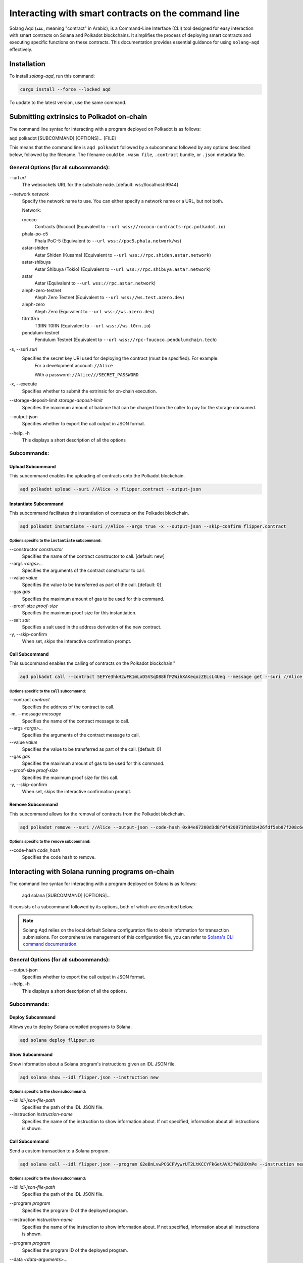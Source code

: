 Interacting with smart contracts on the command line
====================================================
Solang Aqd (عَقد, meaning "contract" in Arabic), is a Command-Line Interface (CLI) tool 
designed for easy interaction with smart contracts on Solana and Polkadot blockchains.
It simplifies the process of deploying smart contracts and executing specific functions on these contracts. 
This documentation provides essential guidance for using ``solang-aqd`` effectively.


Installation
____________

To install `solang-aqd`, run this command:

.. code-block:: bash

    cargo install --force --locked aqd
    
To update to the latest version, use the same command.


Submitting extrinsics to Polkadot on-chain
__________________________________________

The command line syntax for interacting with a program deployed on Polkadot is as follows:

aqd polkadot [SUBCOMMAND] [OPTIONS]... [FILE]

This means that the command line is ``aqd polkadot`` followed by a subcommand followed by any options described below,
followed by the filename. The filename could be ``.wasm file``, ``.contract`` bundle, or ``.json`` metadata file.

General Options (for all subcommands):
++++++++++++++++++++++++++++++++++++++

\-\-url *url*
  The websockets URL for the substrate node. [default: ws://localhost:9944]

\-\-network *network*
  Specify the network name to use.
  You can either specify a network name or a URL, but not both.

  Network:

  rococo
    Contracts (Rococo) (Equivalent to ``--url wss://rococo-contracts-rpc.polkadot.io``)

  phala-po-c5
    Phala PoC-5 (Equivalent to ``--url wss://poc5.phala.network/ws``)

  astar-shiden
    Astar Shiden (Kusama) (Equivalent to ``--url wss://rpc.shiden.astar.network``)

  astar-shibuya
    Astar Shibuya (Tokio) (Equivalent to ``--url wss://rpc.shibuya.astar.network``)

  astar
    Astar (Equivalent to ``--url wss://rpc.astar.network``)

  aleph-zero-testnet
    Aleph Zero Testnet (Equivalent to ``--url wss://ws.test.azero.dev``)

  aleph-zero
    Aleph Zero (Equivalent to ``--url wss://ws.azero.dev``)
  
  t3rnt0rn
    T3RN T0RN (Equivalent to ``--url wss://ws.t0rn.io``)
  
  pendulum-testnet
    Pendulum Testnet (Equivalent to ``--url wss://rpc-foucoco.pendulumchain.tech``)

-s, \-\-suri *suri*
  Specifies the secret key URI used for deploying the contract (must be specified). For example:
    For a development account: ``//Alice``
    
    With a password: ``//Alice///SECRET_PASSWORD``

-x, \-\-execute
  Specifies whether to submit the extrinsic for on-chain execution.

\-\-storage-deposit-limit *storage-deposit-limit*
  Specifies the maximum amount of balance that can be charged from the caller to pay for the storage consumed.

\-\-output-json
  Specifies whether to export the call output in JSON format.

\-\-help, -h
  This displays a short description of all the options

Subcommands:
++++++++++++

Upload Subcommand
-----------------

This subcommand enables the uploading of contracts onto the Polkadot blockchain.

.. code-block:: bash

  aqd polkadot upload --suri //Alice -x flipper.contract --output-json

Instantiate Subcommand
----------------------

This subcommand facilitates the instantiation of contracts on the Polkadot blockchain.

.. code-block:: bash

  aqd polkadot instantiate --suri //Alice --args true -x --output-json --skip-confirm flipper.contract

Options specific to the ``instantiate`` subcommand:
~~~~~~~~~~~~~~~~~~~~~~~~~~~~~~~~~~~~~~~~~~~~~~~~~~~

\-\-constructor *constructor*
  Specifies the name of the contract constructor to call. [default: new]

\-\-args *<args>...*
  Specifies the arguments of the contract constructor to call.

\-\-value *value*
  Specifies the value to be transferred as part of the call. [default: 0]

\-\-gas *gas*
  Specifies the maximum amount of gas to be used for this command.

\-\-proof-size *proof-size*
  Specifies the maximum proof size for this instantiation.

\-\-salt *salt*
  Specifies a salt used in the address derivation of the new contract.

-y, \-\-skip-confirm
  When set, skips the interactive confirmation prompt.

Call Subcommand
---------------

This subcommand enables the calling of contracts on the Polkadot blockchain."

.. code-block:: bash

  aqd polkadot call --contract 5EFYe3hkH2wFK1mLxD5VSqD88hfPZWihXAKeqozZELsL4Ueq --message get --suri //Alice flipper.contract --output-json --skip-confirm

Options specific to the ``call`` subcommand:
~~~~~~~~~~~~~~~~~~~~~~~~~~~~~~~~~~~~~~~~~~~~

\-\-contract *contract*
  Specifies the address of the contract to call.

-m, \-\-message *message*
  Specifies the name of the contract message to call.

\-\-args *<args>...*
  Specifies the arguments of the contract message to call.

\-\-value *value*
  Specifies the value to be transferred as part of the call. [default: 0]

\-\-gas *gas*
  Specifies the maximum amount of gas to be used for this command.

\-\-proof-size *proof-size*
  Specifies the maximum proof size for this call.

-y, \-\-skip-confirm
  When set, skips the interactive confirmation prompt.

Remove Subcommand
-----------------

This subcommand allows for the removal of contracts from the Polkadot blockchain.

.. code-block:: bash

  aqd polkadot remove --suri //Alice --output-json --code-hash 0x94e67200d3d8f0f420873f8d1b426fdf5eb87f208c6e5d061822e017ffaef2a8 flipper.contract

Options specific to the ``remove`` subcommand:
~~~~~~~~~~~~~~~~~~~~~~~~~~~~~~~~~~~~~~~~~~~~~~

\-\-code-hash *code_hash*
  Specifies the code hash to remove.


Interacting with Solana running programs on-chain
_________________________________________________

The command line syntax for interacting with a program deployed on Solana is as follows:

  aqd solana [SUBCOMMAND] [OPTIONS]...

It consists of a subcommand followed by its options, both of which are described below. 

.. note::

  Solang Aqd relies on the local default Solana configuration file to obtain information for transaction submissions. 
  For comprehensive management of this configuration file, you can refer to `Solana's CLI command documentation <https://docs.solana.com/cli/usage#solana-config>`_.

General Options (for all subcommands):
++++++++++++++++++++++++++++++++++++++

\-\-output-json
  Specifies whether to export the call output in JSON format.

\-\-help, -h
  This displays a short description of all the options.

Subcommands:
++++++++++++

Deploy Subcommand
------------------

Allows you to deploy Solana compiled programs to Solana.

.. code-block:: bash

  aqd solana deploy flipper.so


Show Subcommand
---------------

Show information about a Solana program's instructions given an IDL JSON file.

.. code-block:: bash

  aqd solana show --idl flipper.json --instruction new 

Options specific to the ``show`` subcommand:
~~~~~~~~~~~~~~~~~~~~~~~~~~~~~~~~~~~~~~~~~~~~

\-\-idl *idl-json-file-path*
  Specifies the path of the IDL JSON file.

\-\-instruction *instruction-name*
  Specifies the name of the instruction to show information about.
  If not specified, information about all instructions is shown.

Call Subcommand
---------------

Send a custom transaction to a Solana program.

.. code-block:: bash

  aqd solana call --idl flipper.json --program G2eBnLvwPCGCFVywrUT2LtKCCYFkGetAVXJfW82UXmPe --instruction new --data true --accounts new self system

Options specific to the ``show`` subcommand:
~~~~~~~~~~~~~~~~~~~~~~~~~~~~~~~~~~~~~~~~~~~~

\-\-idl *idl-json-file-path*
  Specifies the path of the IDL JSON file.

\-\-program *program*
  Specifies the program ID of the deployed program.

\-\-instruction *instruction-name*
  Specifies the name of the instruction to show information about.
  If not specified, information about all instructions is shown.

\-\-program *program*
  Specifies the program ID of the deployed program.

\-\-data *<data-arguments>...*
  Specifies the data arguments to pass to the instruction.
  For arrays and vectors, pass a comma-separated list of values. (e.g. 1,2,3,4).
  For structs, pass a JSON string of the struct. (can be a path to a JSON file).

\-\-accounts *<account-arguments>...*
  Specifies the accounts arguments to pass to the instruction

  Keywords:

  new
    Creates a new solana account and saves it locally. 

  self
    Reads the default keypair from the local configuration file.

  system
    Uses the system program ID as the account.

\-\-payer *payer*
  Specifies the payer keypair to use for the transaction. [default: local default keypair]
  